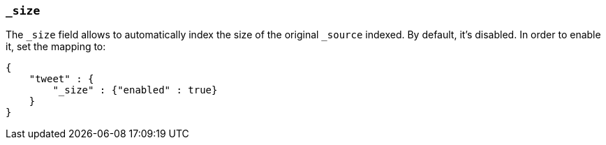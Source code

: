 [[mapping-size-field]]
=== `_size`

The `_size` field allows to automatically index the size of the original
`_source` indexed. By default, it's disabled. In order to enable it, set
the mapping to:

[source,js]
--------------------------------------------------
{
    "tweet" : {
        "_size" : {"enabled" : true}
    }
}
--------------------------------------------------
